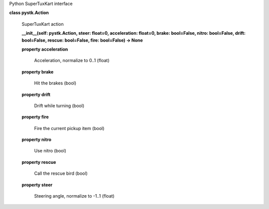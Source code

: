 Python SuperTuxKart interface

**class pystk.Action**

   SuperTuxKart action

   **__init__(self: pystk.Action, steer: float=0, acceleration:
   float=0, brake: bool=False, nitro: bool=False, drift: bool=False,
   rescue: bool=False, fire: bool=False) -> None**

   **property acceleration**

      Acceleration, normalize to 0..1 (float)

   **property brake**

      Hit the brakes (bool)

   **property drift**

      Drift while turning (bool)

   **property fire**

      Fire the current pickup item (bool)

   **property nitro**

      Use nitro (bool)

   **property rescue**

      Call the rescue bird (bool)

   **property steer**

      Steering angle, normalize to -1..1 (float)
